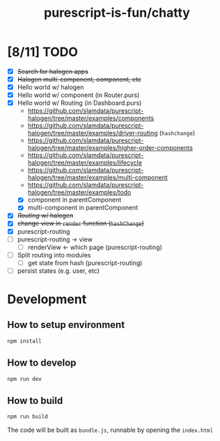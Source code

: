 #+TITLE:      purescript-is-fun/chatty
#+OPTIONS:    ^:{}
#+REPOSITORY: https://github.com/luckynum7/purescript-is-fun

* [8/11] TODO
  - [X] +Search for halogen apps+
  - [X] +Halogen multi-component, component, etc+
  - [X] Hello world w/ halogen
  - [X] Hello world w/ component (in Router.purs)
  - [X] Hello world w/ Routing (in Dashboard.purs)
    - [[https://github.com/slamdata/purescript-halogen/tree/master/examples/components]]
    - [[https://github.com/slamdata/purescript-halogen/tree/master/examples/driver-routing]] (~hashchange~)
    - [[https://github.com/slamdata/purescript-halogen/tree/master/examples/higher-order-components]]
    - https://github.com/slamdata/purescript-halogen/tree/master/examples/lifecycle
    - [[https://github.com/slamdata/purescript-halogen/tree/master/examples/multi-component]]
    - [[https://github.com/slamdata/purescript-halogen/tree/master/examples/todo]]
    - [X] component in parentComponent
    - [X] multi-component in parentComponent
  - [X] +/Routing/ w/ halogen+
  - [X] +change view in ~render~ function (~hashChange~)+
  - [X] purescript-routing
  - [ ] purescript-routing -> view
    - [ ] renderView <- which page (purescript-routing)
  - [ ] Split routing into modules
    - [ ] get state from hash (purescript-routing)
  - [ ] persist states (e.g. user, etc)
    
* Development

** How to setup environment

#+BEGIN_SRC bash
npm install
#+END_SRC

** How to develop

#+BEGIN_SRC bash
npm run dev
#+END_SRC

** How to build

#+BEGIN_SRC bash
npm run build
#+END_SRC

The code will be built as ~bundle.js~, runnable by opening the ~index.html~
